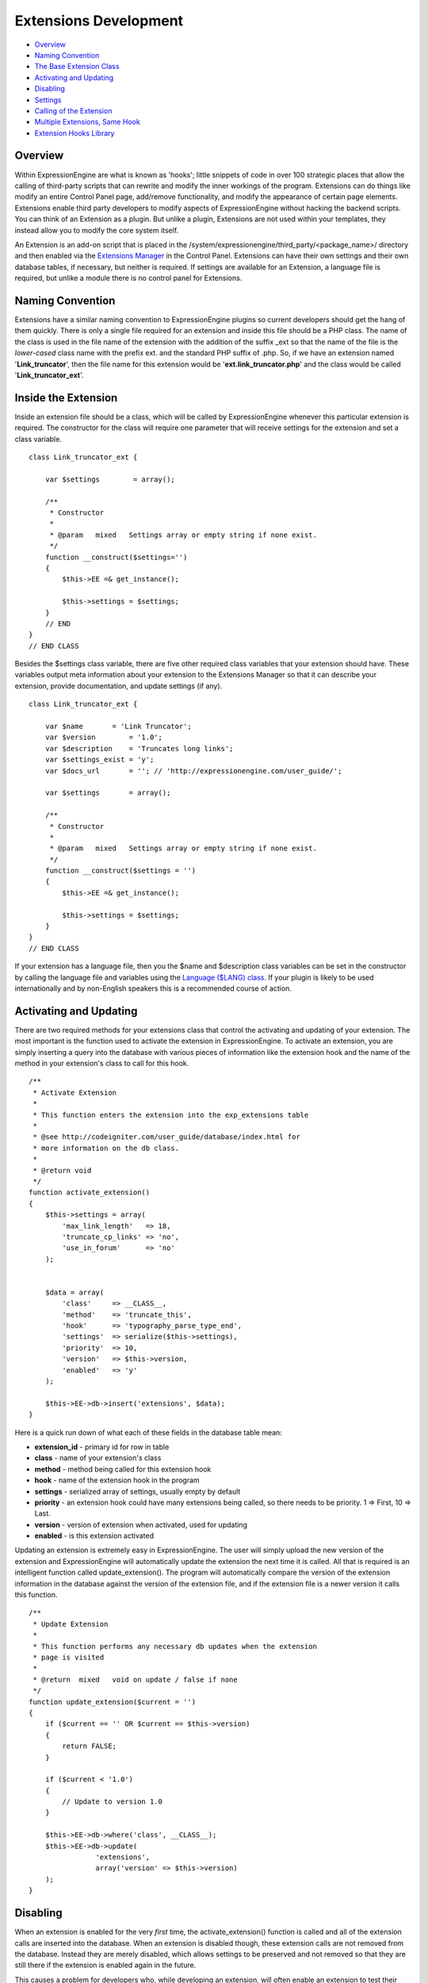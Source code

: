Extensions Development
======================

-  `Overview <extensions.html#overview>`_
-  `Naming Convention <extensions.html#naming>`_
-  `The Base Extension Class <extensions.html#base>`_
-  `Activating and Updating <extensions.html#enable>`_
-  `Disabling <extensions.html#disable>`_
-  `Settings <extensions.html#settings>`_
-  `Calling of the Extension <extensions.html#extension>`_
-  `Multiple Extensions, Same Hook <extensions.html#hook>`_
-  `Extension Hooks Library <extension_hooks/index.html>`_

Overview
--------

Within ExpressionEngine are what is known as 'hooks'; little snippets of
code in over 100 strategic places that allow the calling of third-party
scripts that can rewrite and modify the inner workings of the program.
Extensions can do things like modify an entire Control Panel page,
add/remove functionality, and modify the appearance of certain page
elements. Extensions enable third party developers to modify aspects of
ExpressionEngine without hacking the backend scripts. You can think of
an Extension as a plugin. But unlike a plugin, Extensions are not used
within your templates, they instead allow you to modify the core system
itself.

An Extension is an add-on script that is placed in the
/system/expressionengine/third\_party/<package\_name>/ directory and
then enabled via the `Extensions
Manager <../cp/add-ons/extension_manager.html>`_ in the Control Panel.
Extensions can have their own settings and their own database tables, if
necessary, but neither is required. If settings are available for an
Extension, a language file is required, but unlike a module there is no
control panel for Extensions.

Naming Convention
-----------------

Extensions have a similar naming convention to ExpressionEngine plugins
so current developers should get the hang of them quickly. There is only
a single file required for an extension and inside this file should be a
PHP class. The name of the class is used in the file name of the
extension with the addition of the suffix \_ext so that the name of the
file is the *lower-cased* class name with the prefix ext. and the
standard PHP suffix of .php. So, if we have an extension named
'**Link\_truncator**', then the file name for this extension would be
'**ext.link\_truncator.php**' and the class would be called
'**Link\_truncator\_ext**'.

Inside the Extension
--------------------

Inside an extension file should be a class, which will be called by
ExpressionEngine whenever this particular extension is required. The
constructor for the class will require one parameter that will receive
settings for the extension and set a class variable.

::

    class Link_truncator_ext {

        var $settings        = array();

        /**
         * Constructor
         *
         * @param   mixed   Settings array or empty string if none exist.
         */
        function __construct($settings='')
        {
            $this->EE =& get_instance();
            
            $this->settings = $settings;
        }
        // END
    }
    // END CLASS

Besides the $settings class variable, there are five other required
class variables that your extension should have. These variables output
meta information about your extension to the Extensions Manager so that
it can describe your extension, provide documentation, and update
settings (if any).

::

    class Link_truncator_ext {

        var $name       = 'Link Truncator';
        var $version        = '1.0';
        var $description    = 'Truncates long links';
        var $settings_exist = 'y';
        var $docs_url       = ''; // 'http://expressionengine.com/user_guide/';

        var $settings       = array();
        
        /**
         * Constructor
         *
         * @param   mixed   Settings array or empty string if none exist.
         */
        function __construct($settings = '')
        {
            $this->EE =& get_instance();

            $this->settings = $settings;
        }
    }
    // END CLASS

If your extension has a language file, then you the $name and
$description class variables can be set in the constructor by calling
the language file and variables using the `Language ($LANG)
class <./usage/language.html>`_. If your plugin is likely to be used
internationally and by non-English speakers this is a recommended course
of action.

Activating and Updating
-----------------------

There are two required methods for your extensions class that control
the activating and updating of your extension. The most important is the
function used to activate the extension in ExpressionEngine. To activate
an extension, you are simply inserting a query into the database with
various pieces of information like the extension hook and the name of
the method in your extension's class to call for this hook.

::

    /**
     * Activate Extension
     *
     * This function enters the extension into the exp_extensions table
     *
     * @see http://codeigniter.com/user_guide/database/index.html for
     * more information on the db class.
     *
     * @return void
     */
    function activate_extension()
    {
        $this->settings = array(
            'max_link_length'   => 18,
            'truncate_cp_links' => 'no',
            'use_in_forum'      => 'no'
        );
        
        
        $data = array(
            'class'     => __CLASS__,
            'method'    => 'truncate_this',
            'hook'      => 'typography_parse_type_end',
            'settings'  => serialize($this->settings),
            'priority'  => 10,
            'version'   => $this->version,
            'enabled'   => 'y'
        );
        
        $this->EE->db->insert('extensions', $data);
    }

Here is a quick run down of what each of these fields in the database
table mean:

-  **extension\_id** - primary id for row in table
-  **class** - name of your extension's class
-  **method** - method being called for this extension hook
-  **hook** - name of the extension hook in the program
-  **settings** - serialized array of settings, usually empty by default
-  **priority** - an extension hook could have many extensions being
   called, so there needs to be priority. 1 => First, 10 => Last.
-  **version** - version of extension when activated, used for updating
-  **enabled** - is this extension activated

Updating an extension is extremely easy in ExpressionEngine. The user
will simply upload the new version of the extension and ExpressionEngine
will automatically update the extension the next time it is called. All
that is required is an intelligent function called update\_extension().
The program will automatically compare the version of the extension
information in the database against the version of the extension file,
and if the extension file is a newer version it calls this function.

::

    /**
     * Update Extension
     *
     * This function performs any necessary db updates when the extension
     * page is visited
     *
     * @return  mixed   void on update / false if none
     */
    function update_extension($current = '')
    {
        if ($current == '' OR $current == $this->version)
        {
            return FALSE;
        }
        
        if ($current < '1.0')
        {
            // Update to version 1.0
        }
        
        $this->EE->db->where('class', __CLASS__);
        $this->EE->db->update(
                    'extensions', 
                    array('version' => $this->version)
        );
    }

Disabling
---------

When an extension is enabled for the very *first* time, the
activate\_extension() function is called and all of the extension calls
are inserted into the database. When an extension is disabled though,
these extension calls are not removed from the database. Instead they
are merely disabled, which allows settings to be preserved and not
removed so that they are still there if the extension is enabled again
in the future.

This causes a problem for developers who, while developing an extension,
will often enable an extension to test their code but before they have
added all of their extension calls to the activate\_extension()
function. What we have done is allowed the creation of a
disable\_extension() function in an extension's class. If this function
exists in the class, it will be called whenever your extension is
disabled. This will allow you to clear out your extension's data and
basically start fresh every single time.

::

    /**
     * Disable Extension
     *
     * This method removes information from the exp_extensions table
     *
     * @return void
     */
    function disable_extension()
    {
        $this->EE->db->where('class', __CLASS__);
        $this->EE->db->delete('extensions');
    }

Settings
--------

Abstracted Settings Form and Processing
~~~~~~~~~~~~~~~~~~~~~~~~~~~~~~~~~~~~~~~

If you want to give your extension the ability to have settings, then we
have written an abstracted layer to make it extremely easy. First, you
have to make sure that you have your $settings\_exist class variable set
to 'y'. Second, you need a language file for your extension with the
file name of the language file being the extension's lower-cased class
name with a suffix of '\_lang.php'. Make sure the language file is put
in the /system/expressionengine/third\_party/package name/language/
directory too. And finally, you need to have a method in your
extension's class called settings(). This function will return an array
in a certain form that will help the Extensions Manager automatically
create a form for your settings.

::

    // --------------------------------
    //  Settings
    // --------------------------------  

    function settings()
    {
        $settings = array();

        // Creates a text input with a default value of "EllisLab Brand Butter"
        $settings['brand']      = array('i', '', "EllisLab Brand Butter");

        // Creates a textarea with 20 rows and an empty default value
        $settings['description']    = array('t', array('rows' => '20'), '');

        // Creates a set of radio buttons, one for "Yes" (y), one for "No" (n) and a default of "Yes"
        $settings['tasty']      = array('r', array('y' => "Yes", 'n' => "No"), 'y');

        // Creates a set of checkboxes, one for "Lowfat" (l) and one for "Salty" (s), and a
        // default of both items being checked
        $settings['details']    = array('c', array('l' => "Lowfat", 's' => "Salty"), array('c', 's'));

        // Creates a select dropdown with the options "France" (fr), "Germany" (de), and "United States"
        // (us), with a default of "United States"
        $settings['country']    = array('s', array('fr' => 'France', 'de' => 'Germany', 'us' => 'United States'), 'us');

        // Creates a multi-select box with the options "Derek" (dj), "Leslie" (lc), and "Rick" (re) with
        // Derek and Rick selected by default
        $settings['enjoyed_by'] = array('ms', array('dj' => 'Derek', 'lc' => 'Leslie', 're' => 'Rick'), array('dj', 're'));


        // General pattern:
        //
        // $settings[variable_name] => array(type, options, default);
        //
        // variable_name: short name for the setting and the key for the language file variable
        // type:          i - text input, t - textarea, r - radio buttons, c - checkboxes, s - select, ms - multiselect
        // options:       can be string (i, t) or array (r, c, s, ms)
        // default:       array member, array of members, string, nothing
        
        return $settings;
    }
    // END

A note about the values array for the second field: The keys will be
used as the value for that item while the value will be the language
text for that item. If you want, the value can be the name of a language
variable from your extension's language file and the Extensions Manager
will automatically retrieve it for you.

Built In Settings Form and Processing
~~~~~~~~~~~~~~~~~~~~~~~~~~~~~~~~~~~~~

Alternatively, if your settings require a special form that cannot
created by the abstracted layer above, then ExpressionEngine permits you
to create your own settings form and processing functions within your
Extension. First, you need to will need have a method in your
extension's class called settings\_form().

::

    /**
     * Settings Form
     *
     * @param   Array   Settings
     * @return  void
     */
    function settings_form($current)
    {
        $this->EE->load->helper('form');
        $this->EE->load->library('table');
        
        $vars = array();
        
        $max_length = isset($current['max_link_length']) ? $current['max_link_length'] : 20; 
        
        $trunc_cp_links = (isset($current['truncate_cp_links'])) ? $current['truncate_cp_links'] : 'no';
        
        $yes_no_options = array(
            'yes'   => lang('yes'), 
            'no'    => lang('no')
        );
        
        $vars['settings'] = array(
            'max_link_length'   => form_input('max_link_length', $max_length),
            'truncate_cp_links' => form_dropdown(
                        'truncate_cp_links',
                        $yes_no_options, 
                        $trunc_cp_links)
            );

        if ($this->EE->config->item('forum_is_installed') == 'y')
        {
            $use_in_forum = isset($current['use_in_forum']) ? $current['use_in_forum'] : 'no';
            
            $vars['settings']['use_in_forum'] = form_dropdown(
                        'use_in_forum',
                        $yes_no_options, 
                        $use_in_forum);
        }
        
        return $this->EE->load->view('index', $vars, TRUE);         
    }

View File
~~~~~~~~~

::

    <?=form_open('C=addons_extensions'.AMP.'M=save_extension_settings'.AMP.'file=link_truncator');?>

    <?php 
    $this->table->set_template($cp_pad_table_template);
    $this->table->set_heading(
        array('data' => lang('preference'), 'style' => 'width:50%;'),
        lang('setting')
    );

    foreach ($settings as $key => $val)
    {
        $this->table->add_row(lang($key, $key), $val);
    }

    echo $this->table->generate();

    ?>

    <p><?=form_submit('submit', lang('submit'), 'class="submit"')?></p>
    <?php $this->table->clear()?>
    <?=form_close()?>
    <?php
    /* End of file index.php */
    /* Location: ./system/expressionengine/third_party/link_truncator/views/index.php */

Save Settings
^^^^^^^^^^^^^

Lastly, you will need to ave a method in your extension's class called
save\_settings(). This function will be called when your
settings\_form() method's form is submitted. Use it to process the data
sent and put it into the exp\_extensions database table. Remember that
the data put into the database is a serialized array, so handle it
appropriately.

::

    /**
     * Save Settings
     *
     * This function provides a little extra processing and validation 
     * than the generic settings form.
     *
     * @return void
     */
    function save_settings()
    {
        if (empty($_POST))
        {
            show_error($this->EE->lang->line('unauthorized_access'));
        }
        
        unset($_POST['submit']);

        $this->EE->lang->loadfile('link_truncator');

        $len = $this->EE->input->post('max_link_length');

        if ( ! is_numeric($len) OR $len <= 0)
        {
            $this->EE->session->set_flashdata(
                    'message_failure', 
                    sprintf($this->EE->lang->line('max_link_length_range'),
                        $len)
            );
            $this->EE->functions->redirect(
                BASE.AMP.'C=addons_extensions'.AMP.'M=extension_settings'.AMP.'file=link_truncator'
            );
        }
        
        $this->EE->db->where('class', __CLASS__);
        $this->EE->db->update('extensions', array('settings' => serialize($_POST)));
        
        $this->EE->session->set_flashdata(
            'message_success',
            $this->EE->lang->line('preferences_updated')
        );
    }

Calling of the Extension
------------------------

The following is an example of an ExpressionEngine Extension Hook that
is available for use:

::

    // -------------------------------------------
    // 'typography_parse_type_end' hook.
    //  - Modify string after all other typography processing
    //
        if ($this->EE->extensions->active_hook('typography_parse_type_end') === TRUE)
        {
            $str = $this->EE->extensions->call('typography_parse_type_end', $str, $this, $prefs);
        }   
    //
    // -------------------------------------------

The first parameter of $this->extensions->call\_extension is the name of
the hook, which lets the Extension class know what extensions to call.
The other three parameters are variables taken from the function that
the hook is embedded within. They provide information and data for the
extensions being called for this hook, which allows those extensions to
have information about the script that allow them to perform certain
actions or manipulate data. When an extension is called,
ExpressionEngine loads the extension file, instantiates the extension's
class, and then calls the method specified for this extension hook as
specified by the extension when it was activated (see above concerning
activation).

When that method is called in the extension's class those other three
parameters will be sent to the method automatically. Here is what the
method might look like:

::

    /**
     * Shorten Link Text
     *
     * This function is a callback method for preg_replace_callback in the method below.
     * 
     * @param   array   array from the preg_match
     * @return  string  Newly truncated Link.
     */
    function _shorten_link_text($matches)
    {
        $link_text = $matches[3];
        $link_text = substr($link_text, strpos($link_text, '://') + 3);

        if (strlen($link_text) >= (int) $this->settings['max_link_length'] )
        {
            $l = (int) $this->settings['max_link_length'] / 2;
            
            $b_part = substr($link_text, 0,  $l);
            $e_part = substr($link_text, -$l);
            
            $link_text = $b_part . '&hellip;' . $e_part;
        }

        return $matches[1].$link_text.'</a>';
    }

    // ---------------------------------------------------------------- 

    /**
     * Truncate This
     *
     * This function is the meat & potatoes of the extension, where all
     * the work is done.  
     *
     * @see http://expressionengine.com/public_beta/docs/development/extension_hooks/global/typography/index.html#typography_parse_type_end
     *
     * @param   string  string to look
     * @param   object  typography object
     * @param   array   array of preferences
     * @return  string
     */
    function truncate_this($str, $obj, $prefs)
    {
        if ($this->settings['truncate_cp_links'] == 'no' && REQ == 'CP')
        {
            return $str;
        }
        
        if (isset($obj->EE->FRM_CORE) && $this->settings['use_in_forum'] == 'no')
        {
            return $str;
        }

        $pattern = "/(<a[^>]*\s+href\s*=\s*(\042|047)([^\\2]*?)\\2[^>]*>)\\3<\/a>/i";
        
        $str = preg_replace_callback($pattern, array(get_class($this), '_shorten_link_text'), $str);

        return $str;
    }

The three parameters from the extension hook are mapped straight to the
three parameters of the method being called, and so your extension can
easily use those parameters and do what it needs to do. The
ExpressionEngine.com `Extension Hook library <./extension_hooks/>`_ will
have a record of all extension hooks and the parameters available to
you, along with a suggestion or two about what can be done with the
extension hook.

Multiple Extensions, Same Hook
------------------------------

When an extension hook is called, ExpressionEngine checks the database
to see if there are any extensions available for the hook. If there are
extensions, then it processes them in order based on their priority
level with the lower the priority number the sooner the extension is
called. Because of priority, extensions might interfere with each other,
so we have provided two variables for helping with that.

$this->extensions->last\_call
~~~~~~~~~~~~~~~~~~~~~~~~~~~~~

There will be rather popular hooks being used by multiple extensions and
some hooks will expect you to return data to the extension hook. Because
of that, there is a variable available from the Extensions class
($this->extensions) that will contain the returned data of any prior
extensions for that hook. Say, there is a hook for formatting text and
an extension before yours is called. That extension will be returning
the text formatted in its own way, but then your extension is called
with the original text details being sent. In such an instance of data
being returned and possible prior extensions, there is a variable
available to retrieve that already formatted text:
$this->extensions->last\_call. This variable will return whatever the
last extension returned to this hook. If there was no prior extension,
then the value of this variable is FALSE.

$this->extensions->end\_script
~~~~~~~~~~~~~~~~~~~~~~~~~~~~~~

Many extension hooks exist for the express purpose of totally
controlling a page or script in the Control Panel. They are meant for
redesigning the appearance of a form or perhaps usurping a script for
processing form data. In those instances you want your extension to be
the last thing called for that extension hook so that nothing else is
processed after that point. The $this->extensions->end\_script exists
solely for that purpose. If you set this value to TRUE, then once your
extension is done being processed the execution of the hook is finished,
as is the script that the extension hook is contained within.
